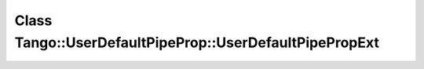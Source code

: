 Class Tango::UserDefaultPipeProp::UserDefaultPipePropExt
========================================================

.. doxygenclass:: Tango::UserDefaultPipeProp::UserDefaultPipePropExt
